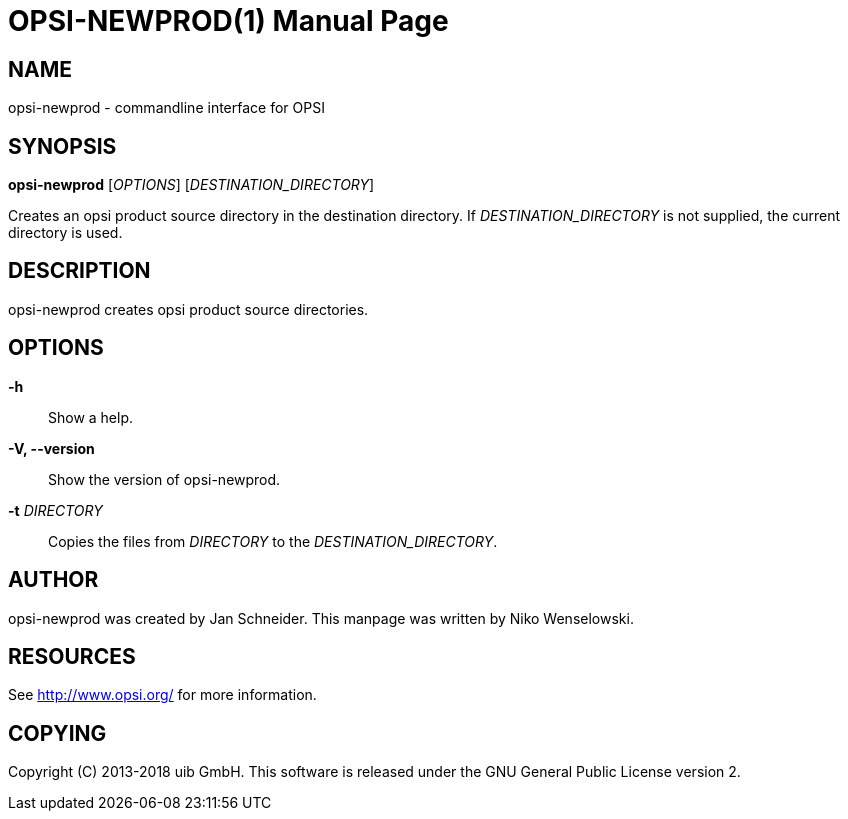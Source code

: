 OPSI-NEWPROD(1)
===============
:doctype: manpage


NAME
----
opsi-newprod - commandline interface for OPSI


SYNOPSIS
--------
*opsi-newprod* ['OPTIONS'] ['DESTINATION_DIRECTORY']

Creates an opsi product source directory in the destination directory.
If 'DESTINATION_DIRECTORY' is not supplied, the current directory is used.


DESCRIPTION
-----------
opsi-newprod creates opsi product source directories.


OPTIONS
-------

*-h*::
Show a help.

*-V, --version*::
Show the version of opsi-newprod.

*-t* 'DIRECTORY'::
Copies the files from 'DIRECTORY' to the 'DESTINATION_DIRECTORY'.


AUTHOR
------
opsi-newprod was created by Jan Schneider.
This manpage was written by Niko Wenselowski.


RESOURCES
---------
See <http://www.opsi.org/> for more information.


COPYING
-------
Copyright \(C) 2013-2018 uib GmbH.
This software is released under the GNU General Public License version 2.
